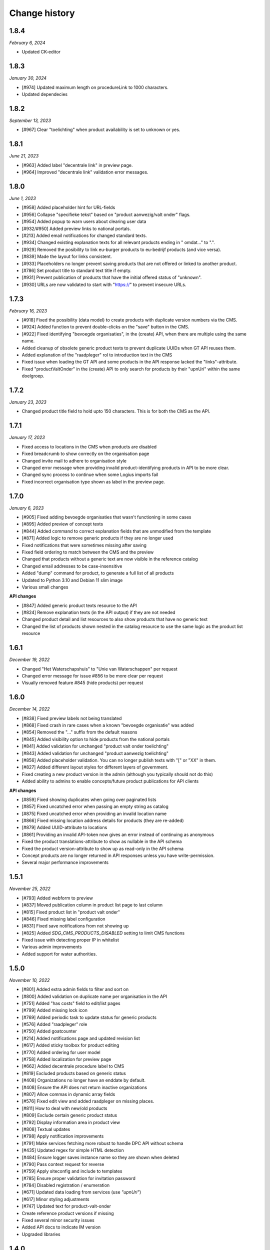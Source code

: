==============
Change history
==============

1.8.4
=====

*February 6, 2024*

* Updated CK-editor


1.8.3
=====

*January 30, 2024*

* [#974] Updated maximum length on procedureLink to 1000 characters.
* Updated dependecies


1.8.2
=====

*September 13, 2023*

* [#967] Clear "toelichting" when product availability is set to unknown or yes.


1.8.1
=====

*June 21, 2023*

* [#963] Added label "decentrale link" in preview page.
* [#964] Improved "decentrale link" validation error messages.


1.8.0
=====

*June 1, 2023*

* [#958] Added placeholder hint for URL-fields
* [#956] Collapse "specifieke tekst" based on "product aanwezig/valt onder" flags.
* [#954] Added popup to warn users about clearing user data
* [#932/#950] Added preview links to national portals.
* [#213] Added email notifications for changed standard texts.
* [#934] Changed existing explanation texts for all relevant products ending in " omdat..." to ".".
* [#929] Removed the posibility to link eu-burger products to eu-bedrijf products (and vice versa).
* [#839] Made the layout for links consistent.
* [#933] Placeholders no longer prevent saving products that are not offered or linked to another product.
* [#786] Set product title to standard text title if empty.
* [#931] Prevent publication of products that have the initial offered status of "unknown".
* [#930] URLs are now validated to start with "https://" to prevent insecure URLs.


1.7.3
=====

*February 16, 2023*

* [#918] Fixed the possibility (data model) to create products with duplicate version numbers via the CMS.
* [#924] Added function to prevent double-clicks on the "save" button in the CMS.
* [#922] Fixed identifying "bevoegde organisaties", in the (create) API, when there are multiple using the same name.
* Added cleanup of obsolete generic product texts to prevent duplicate UUIDs when GT API reuses them.
* Added explanation of the "raadpleger" rol to introduction text in the CMS
* Fixed issue when loading the GT API and some products in the API response lacked the "links"-attribute.
* Fixed "productValtOnder" in the (create) API to only search for products by their "upnUri" within the same doelgroep.


1.7.2
=====

*January 23, 2023*

* Changed product title field to hold upto 150 characters. This is for both the
  CMS as the API.


1.7.1
=====

*January 17, 2023*

* Fixed access to locations in the CMS when products are disabled
* Fixed breadcrumb to show correctly on the organisation page
* Changed invite mail to adhere to organisation style
* Changed error message when providing invalid product-identifying products in API to be more clear.
* Changed sync process to continue when some Logius imports fail
* Fixed incorrect organisation type shown as label in the preview page.


1.7.0
=====

*January 6, 2023*

* [#905] Fixed adding bevoegde organisaties that wasn't functioning in some cases
* [#895] Added preview of concept texts
* [#844] Added command to correct explanation fields that are unmodified from the template
* [#871] Added logic to remove generic products if they are no longer used
* Fixed notifications that were sometimes missing after saving
* Fixed field ordering to match between the CMS and the preview
* Changed that products without a generic text are now visible in the reference catalog
* Changed email addresses to be case-insensitive
* Added "dump" command for product, to generate a full list of all products
* Updated to Python 3.10 and Debian 11 slim image
* Various small changes

**API changes**

* [#847] Added generic product texts resource to the API
* [#824] Remove explanation texts (in the API output) if they are not needed
* Changed product detail and list resources to also show products that have no generic text
* Changed the list of products shown nested in the catalog resource to use the same logic as the product list resource


1.6.1
=====

*December 19, 2022*

* Changed "Het Waterschapshuis" to "Unie van Waterschappen" per request
* Changed error message for issue #856 to be more clear per request
* Visually removed feature #845 (hide products) per request


1.6.0
=====

*December 14, 2022*

* [#838] Fixed preview labels not being translated
* [#868] Fixed crash in rare cases when a known "bevoegde organisatie" was added
* [#854] Removed the "..." suffix from the default reasons
* [#845] Added visibility option to hide products from the national portals
* [#841] Added validation for unchanged "product valt onder toelichting"
* [#843] Added validation for unchanged "product aanwezig toelichting"
* [#856] Added placeholder validation. You can no longer publish texts with "[" or "XX" in them.
* [#827] Added different layout styles for different layers of government.
* Fixed creating a new product version in the admin (although you typically should not do this)
* Added ability to admins to enable concepts/future product publications for API clients

**API changes**

* [#859] Fixed showing duplicates when going over paginated lists
* [#857] Fixed uncatched error when passing an empty string as catalog
* [#875] Fixed uncatched error when providing an invalid location name
* [#866] Fixed missing location address details for products (they are re-added)
* [#879] Added UUID-attribute to locations
* [#861] Providing an invalid API-token now gives an error instead of continuing as anonymous
* Fixed the product translations-attribute to show as nullable in the API schema
* Fixed the product version-attribute to show up as read-only in the API schema
* Concept products are no longer returned in API responses unless you have write-permission.
* Several major performance improvements


1.5.1
=====

*November 25, 2022*

* [#793] Added webform to preview
* [#837] Moved publication column in product list page to last column
* [#815] Fixed product list in "product valt onder"
* [#846] Fixed missing label configuration
* [#831] Fixed save notifications from not showing up
* [#825] Added `SDG_CMS_PRODUCTS_DISABLED` setting to limit CMS functions
* Fixed issue with detecting proper IP in whitelist
* Various admin improvements
* Added support for water authorities.


1.5.0
=====

*November 10, 2022*

* [#801] Added extra admin fields to filter and sort on
* [#800] Added validation on duplicate name per organisation in the API
* [#751] Added "has costs" field to edit/list pages
* [#799] Added missing lock icon
* [#769] Added periodic task to update status for generic products
* [#576] Added "raadpleger" role
* [#750] Added goatcounter
* [#214] Added notifications page and updated revision list
* [#617] Added sticky toolbox for product editing
* [#770] Added ordering for user model
* [#758] Added localization for preview page
* [#662] Added decentrale procedure label to CMS
* [#819] Excluded products based on generic status
* [#408] Organizations no longer have an enddate by default. 
* [#408] Ensure the API does not return inactive organizations
* [#807] Allow commas in dynamic array fields
* [#576] Fixed edit view and added raadpleger on missing places.
* [#811] How to deal with new/old products
* [#809] Exclude certain generic product status
* [#792] Display information area in product view
* [#808] Textual updates
* [#798] Apply notification improvements
* [#791] Make services fetching more robust to handle DPC API without schema
* [#435] Updated regex for simple HTML detection
* [#484] Ensure logger saves instance name so they are shown when deleted
* [#790] Pass context request for reverse
* [#759] Apply siteconfig and include to templates
* [#785] Ensure proper validation for invitation password
* [#784] Disabled registration / enumeration
* [#671] Updated data loading from services (use `"upnUri"`)
* [#617] Minor styling adjustments
* [#747] Updated text for product-valt-onder
* Create reference product versions if missing
* Fixed several minor security issues
* Added API docs to indicate IM version
* Upgraded libraries


1.4.0
=====

*September 22, 2022*

* [#757] Fixed showing date in message for future publications
* [#742] Fixed bug in the CMS when hosted on a subpath
* [#714] Added command to update English texts with reference texts
* [#399] Added search and filter on otp devices
* [#511] Added product status concept
* [#724] Added correct version control, based on date
* [#622] Changed field label config to be language specific
* [#734] Removed related products entirely
* [#716] Optimized calculation of publication date

**API changes**

* [#732] Fixed API crash when not sending a bevoegdeOrganisatie
* [#723] Fixed bug that crashed the product API endpoint when trying toset verwijzinglinks
* [#722] Added optional IP whitelisting for API access
* [#738] Added a organisation update endpoint for contact details
* [#662] Changed procedureLink to object(label, url)
* [#740] Changed error handeling to match the to NL API strategy
* [#741] Changed error messages to the Dutch language
* [#734] Changed the way to identify locations (by name and URI)
* [#729] Changed the name of certain API fields according to IM 1.6
* [#736] Removed identify based on label


1.3.0
=====

*August 18, 2022*

This release introduces changes to the project requested by `IPO`_, making the
project suitable for not only municipalities but also for provinces.

* [#405] Added servers to (rendered) APIschema
* [#672] Added doelgroep to the duplicate product choices
* [#604] Added field contact formulier link to lokale overheid
* [#637] Changed colour of the i-tag in the CMS
* [#650] Removed empty list option for bevoegde organisatie
* [#621] Improved outlining of preview page
* [#651] Added button to resend mail
* [#692] Added markdown validation
* [#685] Changed list-item styling
* [#683] Added javascript that closes the toelichting on page load when empty
* [#447] Addded styling for the use backup token button

* [#667] Created a landing page for the API on /api.
* [#681] Made doelgroep a required field in the API
* [#691] Added last seen date to API token
* [#660] Changed bevoegde organisatie naam to be unique
* [#669] Created a Postman collection for the supported API calls
* [#668] Added the option to import different data depending on the organization type
* [#666] Allow CMS to be disabled

**API changes**

* [#670] Added (better) documentation in the API schema
* [#722] Added API IP-restrictions
* [#635, #675] Added API autorisations
* [#629] Added writable product API endpoint
* [#630] Added writable location API endpoint

.. _`IPO`: https://www.ipo.nl/


1.2.3
=====

*June 30, 2022*

* [#551] Allow indenting bullet lists.
* [#607] Remove search from list product page.
* [#619] Changed location name max length from 40 to 80
* [#606] Changed standard publicatie date to today or future date
* [#450] Disabled submition on enter
* [#540] Added info tool tip to explain the buttons
* [#558] Added ordering numbers
* [#628] Optimized product version query in admin page
* [#610] Changed organisation help text
* [#583] Catch rare case where the UPN is no longer available.
* [#432] Added explanation for save buttons
* [#618] Added notice about lesser menu items when no organisation is selected
* [#565] Changed the column title from "aanwezig" to "aangeboden"
* Fixed tooltips after review.
* Changed tooltip text after review.
* Added CodeQL action


1.2.2
=====

*June 3, 2022*

* [#648] Fixed unwanted whitespacing caused by #641


1.2.1
=====

*June 1, 2022*

* [#644] Fixed the position of the compare labels
* [#642] Fixed the colour of the compare labels
* [#641] Fixed linebreaks to be visable on the preview page


1.2.0
=====

*May 24, 2022*

**API changes**

* The attribute "huisnummer" is now a string.

**CMS changes**

* [#636] Increased invite period to 8 weeks
* [#609] Removed code that was blocking softbreaks
* [#608] Added decentrale procedure link to the _get_specifieke_taal_producten
* [#605] Added function that retrieves value from the translation api
* [#603] Changed huisnummer field in oranisatie model to charfield
* [#600] Added dom elements so the js can detect all organisations
* [#593] Changed empty tests to working tests
* [#588] Added template block tags to show referentie product
* [#585] Added showdown to render the diff elements as markdown
* [#581] Changed str of lokale overheid and organisation to display end date
* [#559] Added standard labels for algemene gegevens
* [#545] Added if statements to check if the input variable has data
* [#543] Added ordering for inforamtiegebieden
* Prevents an infinite loop when cached value is None.
* Prevent removal of default auth org.
* Do not create catalogs for expired orgs.
* Sort products by default.
* Moved bevoegde organisaties in scope of reference products.
* Show "my text" when comparing to my text.
* Moved the toelichtingen fields to be under the pulldowns
* Generic product is now on all products.
* Bevoegde organisatie is mandatory and by default the verantwoordelijke organisatie.
* Removed duplicate tests
* Remove and don't allow zombie products
* Updated all JS en Python packages.
* Updated admin menu


1.1.2
=====

*April 21, 2022*

* [#519] Fixed incorrect lock-icon shown on locations.
* [#534] Fixed bullet styling
* [#557] Fixed admin field config
* [#538, #541] Fixed Firefox issues
* [#553] Added history tab on the edit page
* [#579] Added title and specific texts to preview if provided


1.1.1
=====

*April 20, 2022*

* [#418] Added preview functions
* [#562] Removed unaccessible menu items.
* Various textual changes


1.1.0
=====

*April 8, 2022*

* Revamped the base layout
* Revamped the product list layout
* Revamped the product edit layout
* Changed API spec to be more consistent (AOS version 1.1.0)
* Fixed the way importing themes and information areas works
* Fixed identifying municipalities in the list of government organisations
* Refactored the way filling catalogs with products works
* Various textual changes 
* [#520] Added succesfull messages on submit and delition of the user dropdown menu pages
* [#448] Changed invite mail texts
* [#510] changed max length of title fields from 80 to 100
* [#505] Removed contactnaam
* [#437] Added bevoegde organisaties
* [#472] Limit editor headings
* [#451] Allow collapsing text blocks
* [#446] Import generic product descriptions from the national portals
* [#424] Hide certain fields for reference products
* [#439] Add "product valt onder" fields


1.0.1
=====

*April 1, 2022*

* Updated generic product admin with extra filters and columns.


1.0.0
=====

*January 24, 2022*

* Initial release after 6 sprints, covering the mandatory and many optional
  requirements.
